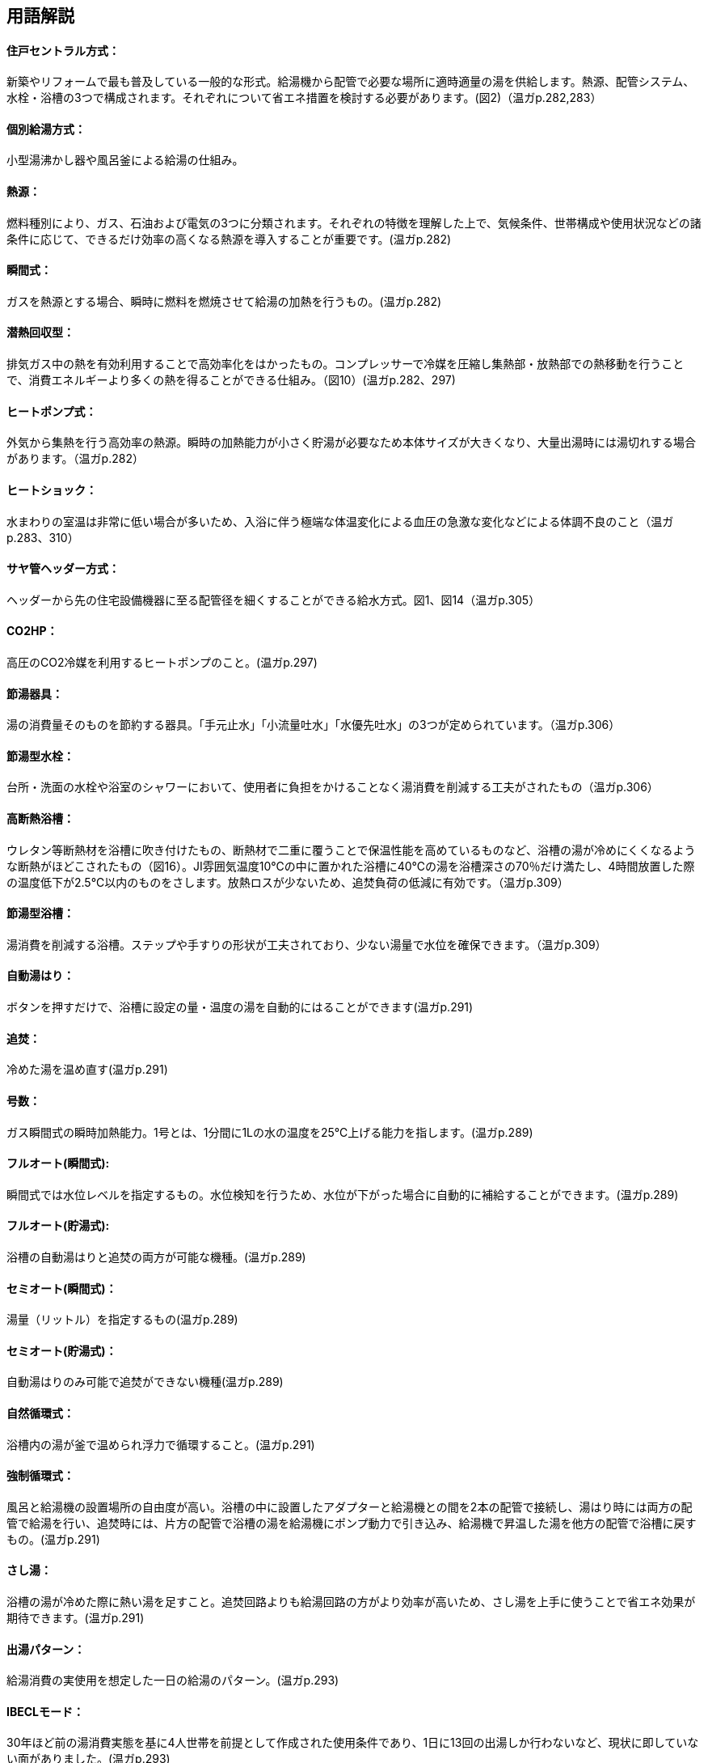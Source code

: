 == 用語解説

==== 住戸セントラル方式：
新築やリフォームで最も普及している一般的な形式。給湯機から配管で必要な場所に適時適量の湯を供給します。熱源、配管システム、水栓・浴槽の3つで構成されます。それぞれについて省エネ措置を検討する必要があります。(図2)（温ガp.282,283）

==== 個別給湯方式：
小型湯沸かし器や風呂釜による給湯の仕組み。

==== 熱源：
燃料種別により、ガス、石油および電気の3つに分類されます。それぞれの特徴を理解した上で、気候条件、世帯構成や使用状況などの諸条件に応じて、できるだけ効率の高くなる熱源を導入することが重要です。(温ガp.282)

==== 瞬間式： 
ガスを熱源とする場合、瞬時に燃料を燃焼させて給湯の加熱を行うもの。(温ガp.282)

==== 潜熱回収型：
排気ガス中の熱を有効利用することで高効率化をはかったもの。コンプレッサーで冷媒を圧縮し集熱部・放熱部での熱移動を行うことで、消費エネルギーより多くの熱を得ることができる仕組み。（図10）(温ガp.282、297)

==== ヒートポンプ式：
外気から集熱を行う高効率の熱源。瞬時の加熱能力が小さく貯湯が必要なため本体サイズが大きくなり、大量出湯時には湯切れする場合があります。（温ガp.282）

==== ヒートショック：
水まわりの室温は非常に低い場合が多いため、入浴に伴う極端な体温変化による血圧の急激な変化などによる体調不良のこと（温ガp.283、310）

==== サヤ管ヘッダー方式：
ヘッダーから先の住宅設備機器に至る配管径を細くすることができる給水方式。図1、図14（温ガp.305）

==== CO2HP：
高圧のCO2冷媒を利用するヒートポンプのこと。(温ガp.297)

==== 節湯器具：
湯の消費量そのものを節約する器具。「手元止水」「小流量吐水」「水優先吐水」の3つが定められています。（温ガp.306）

==== 節湯型水栓：
台所・洗面の水栓や浴室のシャワーにおいて、使用者に負担をかけることなく湯消費を削減する工夫がされたもの（温ガp.306）

==== 高断熱浴槽：
ウレタン等断熱材を浴槽に吹き付けたもの、断熱材で二重に覆うことで保温性能を高めているものなど、浴槽の湯が冷めにくくなるような断熱がほどこされたもの（図16）。JI雰囲気温度10℃の中に置かれた浴槽に40℃の湯を浴槽深さの70％だけ満たし、4時間放置した際の温度低下が2.5℃以内のものをさします。放熱ロスが少ないため、追焚負荷の低減に有効です。（温ガp.309）

==== 節湯型浴槽：
湯消費を削減する浴槽。ステップや手すりの形状が工夫されており、少ない湯量で水位を確保できます。（温ガp.309）

==== 自動湯はり：
ボタンを押すだけで、浴槽に設定の量・温度の湯を自動的にはることができます(温ガp.291)

==== 追焚：
冷めた湯を温め直す(温ガp.291)

==== 号数：
ガス瞬間式の瞬時加熱能力。1号とは、1分間に1Lの水の温度を25℃上げる能力を指します。(温ガp.289)

==== フルオート(瞬間式): 
瞬間式では水位レベルを指定するもの。水位検知を行うため、水位が下がった場合に自動的に補給することができます。(温ガp.289)

==== フルオート(貯湯式):
浴槽の自動湯はりと追焚の両方が可能な機種。(温ガp.289)

==== セミオート(瞬間式)：
湯量（リットル）を指定するもの(温ガp.289)

==== セミオート(貯湯式)：
自動湯はりのみ可能で追焚ができない機種(温ガp.289)

==== 自然循環式：
浴槽内の湯が釜で温められ浮力で循環すること。(温ガp.291)

==== 強制循環式：
風呂と給湯機の設置場所の自由度が高い。浴槽の中に設置したアダプターと給湯機との間を2本の配管で接続し、湯はり時には両方の配管で給湯を行い、追焚時には、片方の配管で浴槽の湯を給湯機にポンプ動力で引き込み、給湯機で昇温した湯を他方の配管で浴槽に戻すもの。(温ガp.291)

==== さし湯：
浴槽の湯が冷めた際に熱い湯を足すこと。追焚回路よりも給湯回路の方がより効率が高いため、さし湯を上手に使うことで省エネ効果が期待できます。(温ガp.291)

==== 出湯パターン：
給湯消費の実使用を想定した一日の給湯のパターン。(温ガp.293)

==== IBECLモード：
30年ほど前の湯消費実態を基に4人世帯を前提として作成された使用条件であり、1日に13回の出湯しか行わないなど、現状に即していない面がありました。(温ガp.293)

==== 修正M1モード：
4人家族を想定し、代表6日間から構成された全30日の使用条件です。従来の試験条件に比べて、日変動を含めた実使用に近い条件での効率評価が可能になりました。(温ガp.293)

==== M1スタンダードモード：
2012年施行の「低炭素認定基準」、2013年施行の「平成25年省エネルギー基準」において新たに定義された使用条件。短時間出湯など最新の調査知見を反映した、より実使用に近い効率評価が可能となりました。また、修正M1モードが4人家族のみであったのに対し、1～4人の世帯人数に応じた消費量を規定しています(温ガp.293)

==== 年間給湯効率（APF）：
年間を通じて、1の電気により機器から取り出せる給湯の熱負荷の比率を表します。値が大きい（＝エネルギー効率が高い）機種を選択することが省エネにつながります。通年での効率を表している点が特徴的です。エネルギー消費効率のように季節ごとの値はありません。ただし、東京・大阪の気象条件を想定しているため、寒冷地ではAPFより低い効率、蒸暑地ではAPFより高い効率になると考えられますので、注意が必要です。(温ガp.299)

==== 年間給湯保温効率（JIS）：
APFをベースに、浴槽追焚を追加した新しい出湯パターンによるシステム全体のエネルギー効率。値が大きい（＝エネルギー効率が高い）機種を選択することが省エネにつながります。(温ガp.300)

==== エネルギー消費効率：
ヒートポンプユニット単体の性能を示し、1の電気で得られる加熱量を示します。CO2HPは外気を熱源とするため、外気温度の季節変動に伴い大きく効率が変化します(温ガp.299)

==== 手元止水（A/A1）水栓：
タッチ式の機構やリモートセンサー・リモートスイッチにより、通常の操作よりも容易に止水を行うことができます。出しっ放しによる無駄な出湯を抑制します(温ガp.308)

==== 小流量吐水（B/B1）水栓：
少ない流量で快適に使える工夫がされています。(温ガp.308)

==== 水優先吐水（C1）：
通常の使用において湯ではなく水が優先的に出るように工夫されたもの。意図しない不必要な出湯を削減することが可能です（図15）(温ガp.308)

